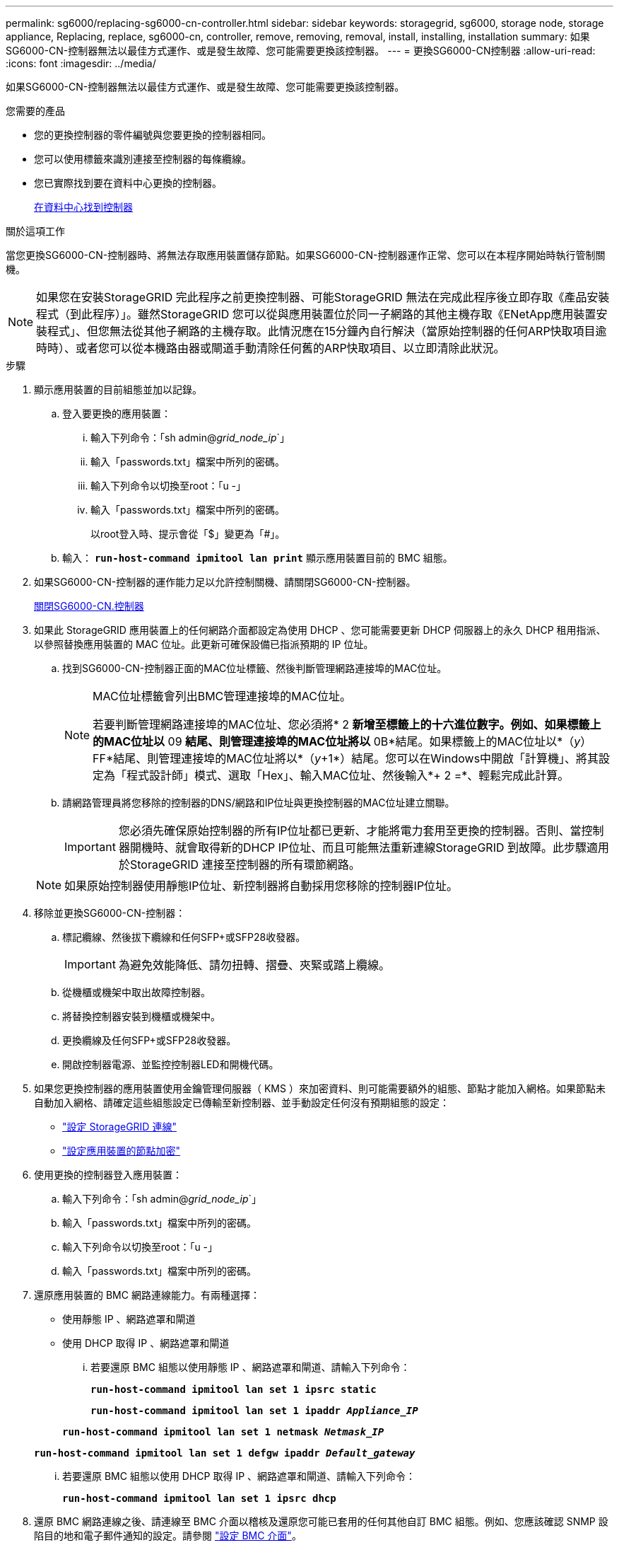 ---
permalink: sg6000/replacing-sg6000-cn-controller.html 
sidebar: sidebar 
keywords: storagegrid, sg6000, storage node, storage appliance, Replacing, replace, sg6000-cn, controller, remove, removing, removal, install, installing, installation 
summary: 如果SG6000-CN-控制器無法以最佳方式運作、或是發生故障、您可能需要更換該控制器。 
---
= 更換SG6000-CN控制器
:allow-uri-read: 
:icons: font
:imagesdir: ../media/


[role="lead"]
如果SG6000-CN-控制器無法以最佳方式運作、或是發生故障、您可能需要更換該控制器。

.您需要的產品
* 您的更換控制器的零件編號與您要更換的控制器相同。
* 您可以使用標籤來識別連接至控制器的每條纜線。
* 您已實際找到要在資料中心更換的控制器。
+
xref:locating-controller-in-data-center.adoc[在資料中心找到控制器]



.關於這項工作
當您更換SG6000-CN-控制器時、將無法存取應用裝置儲存節點。如果SG6000-CN-控制器運作正常、您可以在本程序開始時執行管制關機。


NOTE: 如果您在安裝StorageGRID 完此程序之前更換控制器、可能StorageGRID 無法在完成此程序後立即存取《產品安裝程式（到此程序）」。雖然StorageGRID 您可以從與應用裝置位於同一子網路的其他主機存取《ENetApp應用裝置安裝程式」、但您無法從其他子網路的主機存取。此情況應在15分鐘內自行解決（當原始控制器的任何ARP快取項目逾時時）、或者您可以從本機路由器或閘道手動清除任何舊的ARP快取項目、以立即清除此狀況。

.步驟
. 顯示應用裝置的目前組態並加以記錄。
+
.. 登入要更換的應用裝置：
+
... 輸入下列命令：「sh admin@_grid_node_ip_`」
... 輸入「passwords.txt」檔案中所列的密碼。
... 輸入下列命令以切換至root：「u -」
... 輸入「passwords.txt」檔案中所列的密碼。
+
以root登入時、提示會從「$」變更為「#」。



.. 輸入： `*run-host-command ipmitool lan print*` 顯示應用裝置目前的 BMC 組態。


. 如果SG6000-CN-控制器的運作能力足以允許控制關機、請關閉SG6000-CN-控制器。
+
xref:shutting-down-sg6000-cn-controller.adoc[關閉SG6000-CN.控制器]

. 如果此 StorageGRID 應用裝置上的任何網路介面都設定為使用 DHCP 、您可能需要更新 DHCP 伺服器上的永久 DHCP 租用指派、以參照替換應用裝置的 MAC 位址。此更新可確保設備已指派預期的 IP 位址。
+
.. 找到SG6000-CN-控制器正面的MAC位址標籤、然後判斷管理網路連接埠的MAC位址。
+
[NOTE]
====
MAC位址標籤會列出BMC管理連接埠的MAC位址。

若要判斷管理網路連接埠的MAC位址、您必須將* 2 *新增至標籤上的十六進位數字。例如、如果標籤上的MAC位址以* 09 *結尾、則管理連接埠的MAC位址將以* 0B*結尾。如果標籤上的MAC位址以*（_y_）FF*結尾、則管理連接埠的MAC位址將以*（_y_+1*）結尾。您可以在Windows中開啟「計算機」、將其設定為「程式設計師」模式、選取「Hex」、輸入MAC位址、然後輸入*+ 2 =*、輕鬆完成此計算。

====
.. 請網路管理員將您移除的控制器的DNS/網路和IP位址與更換控制器的MAC位址建立關聯。
+

IMPORTANT: 您必須先確保原始控制器的所有IP位址都已更新、才能將電力套用至更換的控制器。否則、當控制器開機時、就會取得新的DHCP IP位址、而且可能無法重新連線StorageGRID 到故障。此步驟適用於StorageGRID 連接至控制器的所有環節網路。

+

NOTE: 如果原始控制器使用靜態IP位址、新控制器將自動採用您移除的控制器IP位址。



. 移除並更換SG6000-CN-控制器：
+
.. 標記纜線、然後拔下纜線和任何SFP+或SFP28收發器。
+

IMPORTANT: 為避免效能降低、請勿扭轉、摺疊、夾緊或踏上纜線。

.. 從機櫃或機架中取出故障控制器。
.. 將替換控制器安裝到機櫃或機架中。
.. 更換纜線及任何SFP+或SFP28收發器。
.. 開啟控制器電源、並監控控制器LED和開機代碼。


. 如果您更換控制器的應用裝置使用金鑰管理伺服器（ KMS ）來加密資料、則可能需要額外的組態、節點才能加入網格。如果節點未自動加入網格、請確定這些組態設定已傳輸至新控制器、並手動設定任何沒有預期組態的設定：
+
** link:../sg6000/configuring-storagegrid-connections.html["設定 StorageGRID 連線"]
** link:../admin/kms-overview-of-kms-and-appliance-configuration.html#set-up-the-appliance["設定應用裝置的節點加密"]


. 使用更換的控制器登入應用裝置：
+
.. 輸入下列命令：「sh admin@_grid_node_ip_`」
.. 輸入「passwords.txt」檔案中所列的密碼。
.. 輸入下列命令以切換至root：「u -」
.. 輸入「passwords.txt」檔案中所列的密碼。


. 還原應用裝置的 BMC 網路連線能力。有兩種選擇：
+
** 使用靜態 IP 、網路遮罩和閘道
** 使用 DHCP 取得 IP 、網路遮罩和閘道
+
... 若要還原 BMC 組態以使用靜態 IP 、網路遮罩和閘道、請輸入下列命令：
+
`*run-host-command ipmitool lan set 1 ipsrc static*`

+
`*run-host-command ipmitool lan set 1 ipaddr _Appliance_IP_*`

+
`*run-host-command ipmitool lan set 1 netmask _Netmask_IP_*`

+
`*run-host-command ipmitool lan set 1 defgw ipaddr _Default_gateway_*`

... 若要還原 BMC 組態以使用 DHCP 取得 IP 、網路遮罩和閘道、請輸入下列命令：
+
`*run-host-command ipmitool lan set 1 ipsrc dhcp*`





. 還原 BMC 網路連線之後、請連線至 BMC 介面以稽核及還原您可能已套用的任何其他自訂 BMC 組態。例如、您應該確認 SNMP 設陷目的地和電子郵件通知的設定。請參閱 link:configuring-bmc-interface-sg6000.html["設定 BMC 介面"]。
. 確認應用裝置節點出現在Grid Manager中、且未顯示任何警示。


.相關資訊
xref:sg6000-cn-installing-into-cabinet-or-rack.adoc[SG6000-CN:安裝在機櫃或機架中]

xref:viewing-status-indicators-and-buttons-on-sg6000-cn-controller.adoc[檢視SG6000-CN-控制器上的狀態指示燈和按鈕]

xref:viewing-boot-up-codes-for-sg6000-cn-controller.adoc[檢視SG6000-CN-控制器的開機代碼]
